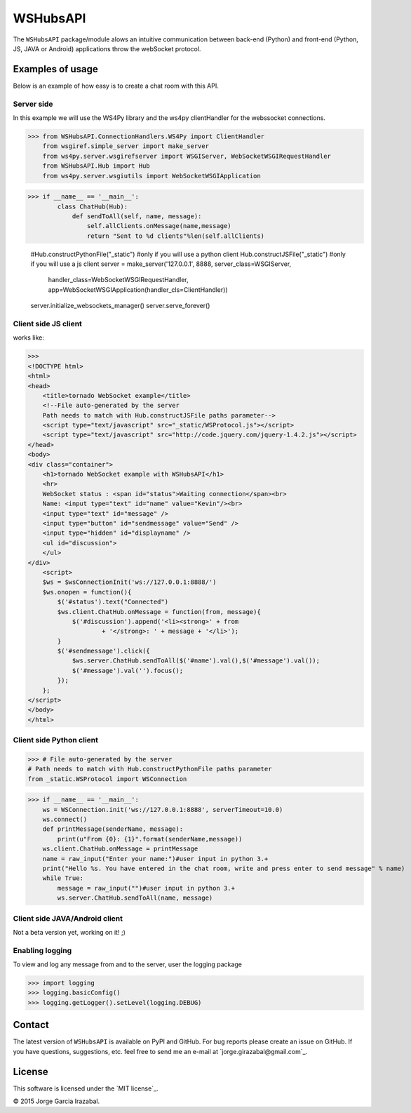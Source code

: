 WSHubsAPI
================================================

The ``WSHubsAPI`` package/module alows an intuitive communication between back-end (Python) and front-end (Python, JS, JAVA or Android) applications throw the webSocket protocol.

Examples of usage
-----------------
Below is an example of how easy is to create a chat room with this API.

Server side
~~~~~~~~~~~~~~~~~~~~~
In this example we will use the WS4Py library and the ws4py clientHandler for the webssocket connections.

>>> from WSHubsAPI.ConnectionHandlers.WS4Py import ClientHandler
    from wsgiref.simple_server import make_server
    from ws4py.server.wsgirefserver import WSGIServer, WebSocketWSGIRequestHandler
    from WSHubsAPI.Hub import Hub
    from ws4py.server.wsgiutils import WebSocketWSGIApplication

>>> if __name__ == '__main__':
        class ChatHub(Hub):
            def sendToAll(self, name, message):
                self.allClients.onMessage(name,message)
                return "Sent to %d clients"%len(self.allClients)

        #Hub.constructPythonFile("_static") #only if you will use a python client
        Hub.constructJSFile("_static") #only if you will use a js client
        server = make_server('127.0.0.1', 8888, server_class=WSGIServer,
                         handler_class=WebSocketWSGIRequestHandler,
                         app=WebSocketWSGIApplication(handler_cls=ClientHandler))
        server.initialize_websockets_manager()
        server.serve_forever()
    
Client side JS client
~~~~~~~~~~~~~~~
works like:

>>> 
<!DOCTYPE html>
<html>
<head>
    <title>tornado WebSocket example</title>
    <!--File auto-generated by the server
    Path needs to match with Hub.constructJSFile paths parameter-->
    <script type="text/javascript" src="_static/WSProtocol.js"></script>
    <script type="text/javascript" src="http://code.jquery.com/jquery-1.4.2.js"></script>
</head>
<body>
<div class="container">
    <h1>tornado WebSocket example with WSHubsAPI</h1>
    <hr>
    WebSocket status : <span id="status">Waiting connection</span><br>
    Name: <input type="text" id="name" value="Kevin"/><br>
    <input type="text" id="message" />
    <input type="button" id="sendmessage" value="Send" />
    <input type="hidden" id="displayname" />
    <ul id="discussion">
    </ul>
</div>
    <script>
    $ws = $wsConnectionInit('ws://127.0.0.1:8888/')
    $ws.onopen = function(){
        $('#status').text("Connected")
        $ws.client.ChatHub.onMessage = function(from, message){
            $('#discussion').append('<li><strong>' + from
                    + '</strong>: ' + message + '</li>');
        }
        $('#sendmessage').click({
            $ws.server.ChatHub.sendToAll($('#name').val(),$('#message').val());
            $('#message').val('').focus();
        });
    };
</script>
</body>
</html>

Client side Python client
~~~~~~~~~~~~~~~

>>> # File auto-generated by the server
# Path needs to match with Hub.constructPythonFile paths parameter
from _static.WSProtocol import WSConnection

>>> if __name__ == '__main__':
    ws = WSConnection.init('ws://127.0.0.1:8888', serverTimeout=10.0)
    ws.connect()
    def printMessage(senderName, message):
        print(u"From {0}: {1}".format(senderName,message))
    ws.client.ChatHub.onMessage = printMessage
    name = raw_input("Enter your name:")#user input in python 3.+
    print("Hello %s. You have entered in the chat room, write and press enter to send message" % name)
    while True:
        message = raw_input("")#user input in python 3.+
        ws.server.ChatHub.sendToAll(name, message)


Client side JAVA/Android client
~~~~~~~~~~~~~~~

Not a beta version yet, working on it! ;)

Enabling logging
~~~~~~~~~~~~~~~~

To view and log any message from and to the server, user the logging package

>>> import logging
>>> logging.basicConfig()
>>> logging.getLogger().setLevel(logging.DEBUG)

Contact
-------

The latest version of ``WSHubsAPI`` is available on PyPI and GitHub.
For bug reports please create an issue on GitHub.
If you have questions, suggestions, etc. feel free to send me
an e-mail at `jorge.girazabal@gmail.com`_.

License
-------

This software is licensed under the `MIT license`_.

© 2015 Jorge Garcia Irazabal.
